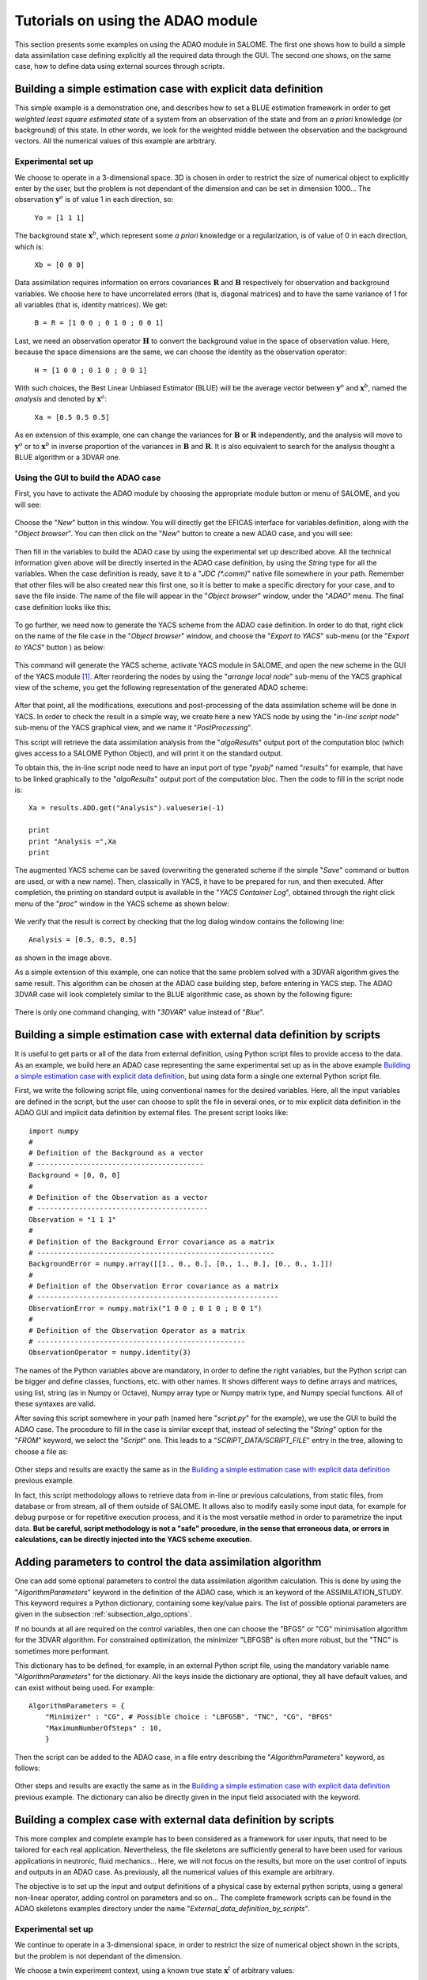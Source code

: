.. _section_examples:

================================================================================
Tutorials on using the ADAO module
================================================================================

.. |eficas_new| image:: images/eficas_new.png
   :align: middle
   :scale: 50%
.. |eficas_save| image:: images/eficas_save.png
   :align: middle
   :scale: 50%
.. |eficas_yacs| image:: images/eficas_yacs.png
   :align: middle
   :scale: 50%

This section presents some examples on using the ADAO module in SALOME. The
first one shows how to build a simple data assimilation case defining
explicitly all the required data through the GUI. The second one shows, on the
same case, how to define data using external sources through scripts.

Building a simple estimation case with explicit data definition
---------------------------------------------------------------

This simple example is a demonstration one, and describes how to set a BLUE
estimation framework in order to get *weighted least square estimated state* of
a system from an observation of the state and from an *a priori* knowledge (or
background) of this state. In other words, we look for the weighted middle
between the observation and the background vectors. All the numerical values of
this example are arbitrary.

Experimental set up
+++++++++++++++++++

We choose to operate in a 3-dimensional space. 3D is chosen in order to restrict
the size of numerical object to explicitly enter by the user, but the problem is
not dependant of the dimension and can be set in dimension 1000... The
observation :math:`\mathbf{y}^o` is of value 1 in each direction, so:

    ``Yo = [1 1 1]``

The background state :math:`\mathbf{x}^b`, which represent some *a priori*
knowledge or a regularization, is of value of 0 in each direction, which is:

    ``Xb = [0 0 0]``

Data assimilation requires information on errors covariances :math:`\mathbf{R}`
and :math:`\mathbf{B}` respectively for observation and background variables. We
choose here to have uncorrelated errors (that is, diagonal matrices) and to have
the same variance of 1 for all variables (that is, identity matrices). We get:

    ``B = R = [1 0 0 ; 0 1 0 ; 0 0 1]``

Last, we need an observation operator :math:`\mathbf{H}` to convert the
background value in the space of observation value. Here, because the space
dimensions are the same, we can choose the identity  as the observation
operator:

    ``H = [1 0 0 ; 0 1 0 ; 0 0 1]``

With such choices, the Best Linear Unbiased Estimator (BLUE) will be the average
vector between :math:`\mathbf{y}^o` and :math:`\mathbf{x}^b`, named the
*analysis* and denoted by :math:`\mathbf{x}^a`:

    ``Xa = [0.5 0.5 0.5]``

As en extension of this example, one can change the variances for
:math:`\mathbf{B}` or :math:`\mathbf{R}` independently, and the analysis will
move to :math:`\mathbf{y}^o` or to :math:`\mathbf{x}^b` in inverse proportion of
the variances in :math:`\mathbf{B}` and :math:`\mathbf{R}`. It is also
equivalent to search for the analysis thought a BLUE algorithm or a 3DVAR one.

Using the GUI to build the ADAO case
++++++++++++++++++++++++++++++++++++

First, you have to activate the ADAO module by choosing the appropriate module
button or menu of SALOME, and you will see:

  .. _adao_activate2:
  .. image:: images/adao_activate.png
    :align: center
    :width: 100%
  .. centered::
    **Activating the module ADAO in SALOME**

Choose the "*New*" button in this window. You will directly get the EFICAS
interface for variables definition, along with the "*Object browser*". You can
then click on the "*New*" button |eficas_new| to create a new ADAO case, and you
will see:

  .. _adao_viewer:
  .. image:: images/adao_viewer.png
    :align: center
    :width: 100%
  .. centered::
    **The EFICAS viewer for cases definition in module ADAO**

Then fill in the variables to build the ADAO case by using the experimental set
up described above. All the technical information given above will be directly
inserted in the ADAO case definition, by using the *String* type for all the
variables. When the case definition is ready, save it to a "*JDC (\*.comm)*"
native file somewhere in your path. Remember that other files will be also
created near this first one, so it is better to make a specific directory for
your case, and to save the file inside. The name of the file will appear in the
"*Object browser*" window, under the "*ADAO*" menu. The final case definition
looks like this:

  .. _adao_jdcexample01:
  .. image:: images/adao_jdcexample01.png
    :align: center
    :width: 100%
  .. centered::
    **Definition of the experimental set up chosen for the ADAO case**

To go further, we need now to generate the YACS scheme from the ADAO case
definition. In order to do that, right click on the name of the file case in the
"*Object browser*" window, and choose the "*Export to YACS*" sub-menu (or the
"*Export to YACS*" button |eficas_yacs|) as below:

  .. _adao_exporttoyacs00:
  .. image:: images/adao_exporttoyacs.png
    :align: center
    :scale: 75%
  .. centered::
    **"Export to YACS" sub-menu to generate the YACS scheme from the ADAO case**

This command will generate the YACS scheme, activate YACS module in SALOME, and
open the new scheme in the GUI of the YACS module [#]_. After reordering the
nodes by using the "*arrange local node*" sub-menu of the YACS graphical view of
the scheme, you get the following representation of the generated ADAO scheme:

  .. _yacs_generatedscheme:
  .. image:: images/yacs_generatedscheme.png
    :align: center
    :width: 100%
  .. centered::
    **YACS generated scheme from the ADAO case**

After that point, all the modifications, executions and post-processing of the
data assimilation scheme will be done in YACS. In order to check the result in a
simple way, we create here a new YACS node by using the "*in-line script node*"
sub-menu of the YACS graphical view, and we name it "*PostProcessing*".

This script will retrieve the data assimilation analysis from the
"*algoResults*" output port of the computation bloc (which gives access to a
SALOME Python Object), and will print it on the standard output. 

To obtain this, the in-line script node need to have an input port of type
"*pyobj*" named "*results*" for example, that have to be linked graphically to
the "*algoResults*" output port of the computation bloc. Then the code to fill
in the script node is::

    Xa = results.ADD.get("Analysis").valueserie(-1)

    print
    print "Analysis =",Xa
    print

The augmented YACS scheme can be saved (overwriting the generated scheme if the
simple "*Save*" command or button are used, or with a new name). Then,
classically in YACS, it have to be prepared for run, and then executed. After
completion, the printing on standard output is available in the "*YACS Container
Log*", obtained through the right click menu of the "*proc*" window in the YACS
scheme as shown below:

  .. _yacs_containerlog:
  .. image:: images/yacs_containerlog.png
    :align: center
    :width: 100%
  .. centered::
    **YACS menu for Container Log, and dialog window showing the log**

We verify that the result is correct by checking that the log dialog window
contains the following line::

    Analysis = [0.5, 0.5, 0.5]

as shown in the image above.

As a simple extension of this example, one can notice that the same problem
solved with a 3DVAR algorithm gives the same result. This algorithm can be
chosen at the ADAO case building step, before entering in YACS step. The
ADAO 3DVAR case will look completely similar to the BLUE algorithmic case, as
shown by the following figure:

  .. _adao_jdcexample02:
  .. image:: images/adao_jdcexample02.png
    :align: center
    :width: 100%
  .. centered::
    **Defining an ADAO 3DVAR case looks completely similar to a BLUE case**

There is only one command changing, with "*3DVAR*" value instead of "*Blue*".

Building a simple estimation case with external data definition by scripts
--------------------------------------------------------------------------

It is useful to get parts or all of the data from external definition, using
Python script files to provide access to the data. As an example, we build here
an ADAO case representing the same experimental set up as in the above example
`Building a simple estimation case with explicit data definition`_, but using
data form a single one external Python script file.

First, we write the following script file, using conventional names for the
desired variables. Here, all the input variables are defined in the script, but
the user can choose to split the file in several ones, or to mix explicit data
definition in the ADAO GUI and implicit data definition by external files. The
present script looks like::

    import numpy
    #
    # Definition of the Background as a vector
    # ----------------------------------------
    Background = [0, 0, 0]
    #
    # Definition of the Observation as a vector
    # -----------------------------------------
    Observation = "1 1 1"
    #
    # Definition of the Background Error covariance as a matrix
    # ---------------------------------------------------------
    BackgroundError = numpy.array([[1., 0., 0.], [0., 1., 0.], [0., 0., 1.]])
    #
    # Definition of the Observation Error covariance as a matrix
    # ----------------------------------------------------------
    ObservationError = numpy.matrix("1 0 0 ; 0 1 0 ; 0 0 1")
    #
    # Definition of the Observation Operator as a matrix
    # --------------------------------------------------
    ObservationOperator = numpy.identity(3)

The names of the Python variables above are mandatory, in order to define the
right variables, but the Python script can be bigger and define classes,
functions, etc. with other names. It shows different ways to define arrays and
matrices, using list, string (as in Numpy or Octave), Numpy array type or Numpy
matrix type, and Numpy special functions. All of these syntaxes are valid.

After saving this script somewhere in your path (named here "*script.py*" for
the example), we use the GUI to build the ADAO case. The procedure to fill in
the case is similar except that, instead of selecting the "*String*" option for
the "*FROM*" keyword, we select the "*Script*" one. This leads to a
"*SCRIPT_DATA/SCRIPT_FILE*" entry in the tree, allowing to choose a file as:

  .. _adao_scriptentry01:
  .. image:: images/adao_scriptentry01.png
    :align: center
    :width: 100%
  .. centered::
    **Defining an input value using an external script file**

Other steps and results are exactly the same as in the `Building a simple
estimation case with explicit data definition`_ previous example.

In fact, this script methodology allows to retrieve data from in-line or previous
calculations, from static files, from database or from stream, all of them
outside of SALOME. It allows also to modify easily some input data, for example
for debug purpose or for repetitive execution process, and it is the most
versatile method in order to parametrize the input data. **But be careful,
script methodology is not a "safe" procedure, in the sense that erroneous
data, or errors in calculations, can be directly injected into the YACS scheme
execution.**

Adding parameters to control the data assimilation algorithm
------------------------------------------------------------

One can add some optional parameters to control the data assimilation algorithm
calculation. This is done by using the "*AlgorithmParameters*" keyword in the
definition of the ADAO case, which is an keyword of the ASSIMILATION_STUDY. This
keyword requires a Python dictionary, containing some key/value pairs. The list
of possible optional parameters are given in the subsection
:ref:`subsection_algo_options`.

If no bounds at all are required on the control variables, then one can choose
the "BFGS" or "CG" minimisation algorithm for the 3DVAR algorithm. For
constrained optimization, the minimizer "LBFGSB" is often more robust, but the
"TNC" is sometimes more performant.

This dictionary has to be defined, for example, in an external Python script
file, using the mandatory variable name "*AlgorithmParameters*" for the
dictionary. All the keys inside the dictionary are optional, they all have
default values, and can exist without being used. For example::

    AlgorithmParameters = {
        "Minimizer" : "CG", # Possible choice : "LBFGSB", "TNC", "CG", "BFGS"
        "MaximumNumberOfSteps" : 10,
        }

Then the script can be added to the ADAO case, in a file entry describing the
"*AlgorithmParameters*" keyword, as follows:

  .. _adao_scriptentry02:
  .. image:: images/adao_scriptentry02.png
    :align: center
    :width: 100%
  .. centered::
    **Adding parameters to control the algorithm**

Other steps and results are exactly the same as in the `Building a simple
estimation case with explicit data definition`_ previous example. The dictionary
can also be directly given in the input field associated with the keyword.

Building a complex case with external data definition by scripts
----------------------------------------------------------------

This more complex and complete example has to been considered as a framework for
user inputs, that need to be tailored for each real application. Nevertheless,
the file skeletons are sufficiently general to have been used for various
applications in neutronic, fluid mechanics... Here, we will not focus on the
results, but more on the user control of inputs and outputs in an ADAO case. As
previously, all the numerical values of this example are arbitrary.

The objective is to set up the input and output definitions of a physical case
by external python scripts, using a general non-linear operator, adding control
on parameters and so on... The complete framework scripts can be found in the
ADAO skeletons examples directory under the name
"*External_data_definition_by_scripts*".

Experimental set up
+++++++++++++++++++

We continue to operate in a 3-dimensional space, in order to restrict
the size of numerical object shown in the scripts, but the problem is
not dependant of the dimension. 

We choose a twin experiment context, using a known true state
:math:`\mathbf{x}^t` of arbitrary values:

    ``Xt = [1 2 3]``

The background state :math:`\mathbf{x}^b`, which represent some *a priori*
knowledge of the true state, is build as a normal random perturbation of 20% the
true state :math:`\mathbf{x}^t` for each component, which is:

    ``Xb = Xt + normal(0, 20%*Xt)``

To describe the background error covariances matrix :math:`\mathbf{B}`, we make
as previously the hypothesis of uncorrelated errors (that is, a diagonal matrix,
of size 3x3 because :math:`\mathbf{x}^b` is of lenght 3) and to have the same
variance of 0.1 for all variables. We get:

    ``B = 0.1 * diagonal( lenght(Xb) )``

We suppose that there exist an observation operator :math:`\mathbf{H}`, which
can be non linear. In real calibration procedure or inverse problems, the
physical simulation codes are embedded in the observation operator. We need also
to know its gradient with respect to each calibrated variable, which is a rarely
known information with industrial codes. But we will see later how to obtain an
approximated gradient in this case.

Being in twin experiments, the observation :math:`\mathbf{y}^o` and its error
covariances matrix :math:`\mathbf{R}` are generated by using the true state
:math:`\mathbf{x}^t` and the observation operator :math:`\mathbf{H}`:

    ``Yo = H( Xt )``

and, with an arbitrary standard deviation of 1% on each error component:

    ``R = 0.0001 * diagonal( lenght(Yo) )``

All the required data assimilation informations are then defined.

Skeletons of the scripts describing the setup
+++++++++++++++++++++++++++++++++++++++++++++

We give here the essential parts of each script used afterwards to build the ADAO
case. Remember that using these scripts in real Python files requires to
correctly define the path to imported modules or codes (even if the module is in
the same directory that the importing Python file ; we indicate the path
adjustment using the mention ``"# INSERT PHYSICAL SCRIPT PATH"``), the encoding
if necessary, etc. The indicated file names for the following scripts are
arbitrary. Examples of complete file scripts are available in the ADAO examples
standard directory.

We first define the true state :math:`\mathbf{x}^t` and some convenient matrix
building function, in a Python script file named
``Physical_data_and_covariance_matrices.py``::

    import numpy
    #
    def True_state():
        """
        Arbitrary values and names, as a tuple of two series of same length
        """
        return (numpy.array([1, 2, 3]), ['Para1', 'Para2', 'Para3'])
    #
    def Simple_Matrix( size, diagonal=None ):
        """
        Diagonal matrix, with either 1 or a given vector on the diagonal
        """
        if diagonal is not None:
            S = numpy.diag( diagonal )
        else:
            S = numpy.matrix(numpy.identity(int(size)))
        return S

We can then define the background state :math:`\mathbf{x}^b` as a random
perturbation of the true state, adding at the end of the script the definition
of a *required ADAO variable* in order to export the defined value. It is done
in a Python script file named ``Script_Background_xb.py``::

    from Physical_data_and_covariance_matrices import True_state
    import numpy
    #
    xt, names = True_state()
    #
    Standard_deviation = 0.2*xt # 20% for each variable
    #
    xb = xt + abs(numpy.random.normal(0.,Standard_deviation,size=(len(xt),)))
    #
    # Creating the required ADAO variable
    # -----------------------------------
    Background = list(xb)

In the same way, we define the background error covariance matrix
:math:`\mathbf{B}` as a diagonal matrix of the same diagonal length as the
background of the true state, using the convenient function already defined. It
is done in a Python script file named ``Script_BackgroundError_B.py``::

    from Physical_data_and_covariance_matrices import True_state, Simple_Matrix
    #
    xt, names = True_state()
    #
    B = 0.1 * Simple_Matrix( size = len(xt) )
    #
    # Creating the required ADAO variable
    # -----------------------------------
    BackgroundError = B

To continue, we need the observation operator :math:`\mathbf{H}` as a function
of the state. It is here defined in an external file named
``"Physical_simulation_functions.py"``, which should contain functions
conveniently named here ``"FunctionH"`` and ``"AdjointH"``. These functions are
user ones, representing as programming functions the :math:`\mathbf{H}` operator
and its adjoint. We suppose these functions are given by the user. A simple
skeleton is given in the Python script file ``Physical_simulation_functions.py``
of the ADAO examples standard directory. It can be used in the case only the
non-linear direct physical simulation exists. The script is partly reproduced
here for convenience::

    def FunctionH( XX ):
        """ Direct non-linear simulation operator """
        #
        # --------------------------------------> EXAMPLE TO BE REMOVED
        if type(XX) is type(numpy.matrix([])):  # EXAMPLE TO BE REMOVED
            HX = XX.A1.tolist()                 # EXAMPLE TO BE REMOVED
        elif type(XX) is type(numpy.array([])): # EXAMPLE TO BE REMOVED
            HX = numpy.matrix(XX).A1.tolist()   # EXAMPLE TO BE REMOVED
        else:                                   # EXAMPLE TO BE REMOVED
            HX = XX                             # EXAMPLE TO BE REMOVED
        # --------------------------------------> EXAMPLE TO BE REMOVED
        #
        return numpy.array( HX )
    #
    def TangentHMatrix( X, increment = 0.01, centeredDF = False ):
        """ Tangent operator (Jacobian) calculated by finite differences """
        #
        dX  = increment * X.A1
        #
        if centeredDF:
            # 
            Jacobian  = []
            for i in range( len(dX) ):
                X_plus_dXi     = numpy.array( X.A1 )
                X_plus_dXi[i]  = X[i] + dX[i]
                X_moins_dXi    = numpy.array( X.A1 )
                X_moins_dXi[i] = X[i] - dX[i]
                #
                HX_plus_dXi  = FunctionH( X_plus_dXi )
                HX_moins_dXi = FunctionH( X_moins_dXi )
                #
                HX_Diff = ( HX_plus_dXi - HX_moins_dXi ) / (2.*dX[i])
                #
                Jacobian.append( HX_Diff )
            #
        else:
            #
            HX_plus_dX = []
            for i in range( len(dX) ):
                X_plus_dXi    = numpy.array( X.A1 )
                X_plus_dXi[i] = X[i] + dX[i]
                #
                HX_plus_dXi = FunctionH( X_plus_dXi )
                #
                HX_plus_dX.append( HX_plus_dXi )
            #
            HX = FunctionH( X )
            #
            Jacobian = []
            for i in range( len(dX) ):
                Jacobian.append( ( HX_plus_dX[i] - HX ) / dX[i] )
        #
        Jacobian = numpy.matrix( Jacobian )
        #
        return Jacobian
    #
    def TangentH( X ):
        """ Tangent operator """
        _X = numpy.asmatrix(X).flatten().T
        HtX = self.TangentHMatrix( _X ) * _X
        return HtX.A1
    #
    def AdjointH( (X, Y) ):
        """ Ajoint operator """
        #
        Jacobian = TangentHMatrix( X, centeredDF = False )
        #
        Y = numpy.asmatrix(Y).flatten().T
        HaY = numpy.dot(Jacobian, Y)
        #
        return HaY.A1

We insist on the fact that these non-linear operator ``"FunctionH"``, tangent
operator ``"TangentH"`` and adjoint operator ``"AdjointH"`` come from the
physical knowledge, include the reference physical simulation code and its
eventual adjoint, and have to be carefully set up by the data assimilation user.
The errors in or missuses of the operators can not be detected or corrected by
the data assimilation framework alone.

To operates in the module ADAO, it is required to define for ADAO these
different types of operators: the (potentially non-linear) standard observation
operator, named ``"Direct"``, its linearised approximation, named ``"Tangent"``,
and the adjoint operator named ``"Adjoint"``. The Python script have to retrieve
an input parameter, found under the key "value", in a variable named
``"specificParameters"`` of the SALOME input data and parameters
``"computation"`` dictionary variable. If the operator is already linear, the
``"Direct"`` and ``"Tangent"`` functions are the same, as it can be supposed
here. The following example Python script file named
``Script_ObservationOperator_H.py``, illustrates the case::

    import Physical_simulation_functions
    import numpy, logging
    #
    # -----------------------------------------------------------------------
    # SALOME input data and parameters: all information are the required input
    # variable "computation", containing for example:
    #      {'inputValues': [[[[0.0, 0.0, 0.0]]]],
    #       'inputVarList': ['adao_default'],
    #       'outputVarList': ['adao_default'],
    #       'specificParameters': [{'name': 'method', 'value': 'Direct'}]}
    # -----------------------------------------------------------------------
    #
    # Recovering the type of computation: "Direct", "Tangent" or "Adjoint"
    # --------------------------------------------------------------------
    method = ""
    for param in computation["specificParameters"]:
        if param["name"] == "method":
            method = param["value"]
    logging.info("ComputationFunctionNode: Found method is \'%s\'"%method)
    #
    # Loading the H operator functions from external definitions
    # ----------------------------------------------------------
    logging.info("ComputationFunctionNode: Loading operator functions")
    FunctionH = Physical_simulation_functions.FunctionH
    TangentH  = Physical_simulation_functions.TangentH
    AdjointH  = Physical_simulation_functions.AdjointH
    #
    # Executing the possible computations
    # -----------------------------------
    if method == "Direct":
        logging.info("ComputationFunctionNode: Direct computation")
        Xcurrent = computation["inputValues"][0][0][0]
        data = FunctionH(numpy.matrix( Xcurrent ).T)
    #
    if method == "Tangent":
        logging.info("ComputationFunctionNode: Tangent computation")
        Xcurrent = computation["inputValues"][0][0][0]
        data = TangentH(numpy.matrix( Xcurrent ).T)
    #
    if method == "Adjoint":
        logging.info("ComputationFunctionNode: Adjoint computation")
        Xcurrent = computation["inputValues"][0][0][0]
        Ycurrent = computation["inputValues"][0][0][1]
        data = AdjointH((numpy.matrix( Xcurrent ).T, numpy.matrix( Ycurrent ).T))
    #
    # Formatting the output
    # ---------------------
    logging.info("ComputationFunctionNode: Formatting the output")
    it = data.flat
    outputValues = [[[[]]]]
    for val in it:
      outputValues[0][0][0].append(val)
    #
    # Creating the required ADAO variable
    # -----------------------------------
    result = {}
    result["outputValues"]        = outputValues
    result["specificOutputInfos"] = []
    result["returnCode"]          = 0
    result["errorMessage"]        = ""

As output, this script has to define a nested list variable, as shown above with
the ``"outputValues"`` variable, where the nested levels describe the different
variables included in the state, then the different possible states at the same
time, then the different time steps. In this case, because there is only one
time step and one state, and all the variables are stored together, we only set
the most inner level of the lists.

In this twin experiments framework, the observation :math:`\mathbf{y}^o` and its
error covariances matrix :math:`\mathbf{R}` can be generated. It is done in two
Python script files, the first one being named ``Script_Observation_yo.py``::

    from Physical_data_and_covariance_matrices import True_state
    from Physical_simulation_functions import FunctionH
    #
    xt, noms = True_state()
    #
    yo = FunctionH( xt )
    #
    # Creating the required ADAO variable
    # -----------------------------------
    Observation = list(yo)

and the second one named ``Script_ObservationError_R.py``::

    from Physical_data_and_covariance_matrices import True_state, Simple_Matrix
    from Physical_simulation_functions import FunctionH
    #
    xt, names = True_state()
    #
    yo = FunctionH( xt )
    #
    R  = 0.0001 * Simple_Matrix( size = len(yo) )
    #
    # Creating the required ADAO variable
    # -----------------------------------
    ObservationError = R

As in previous examples, it can be useful to define some parameters for the data
assimilation algorithm. For example, if we use the standard 3DVAR algorithm, the
following parameters can be defined in a Python script file named
``Script_AlgorithmParameters.py``::

    # Creating the required ADAO variable
    # -----------------------------------
    AlgorithmParameters = {
        "Minimizer" : "TNC",         # Possible : "LBFGSB", "TNC", "CG", "BFGS"
        "MaximumNumberOfSteps" : 15, # Number of global iterative steps
        "Bounds" : [
            [ None, None ],          # Bound on the first parameter
            [ 0., 4. ],              # Bound on the second parameter
            [ 0., None ],            # Bound on the third parameter
            ],
    }

Finally, it is common to post-process the results, retrieving them after the
data assimilation phase in order to analyse, print or show them. It requires to
use a intermediary Python script file in order to extract these results. The
following example Python script file named ``Script_UserPostAnalysis.py``,
illustrates the fact::

    from Physical_data_and_covariance_matrices import True_state
    import numpy
    #
    xt, names   = True_state()
    xa          = ADD.get("Analysis").valueserie(-1)
    x_series    = ADD.get("CurrentState").valueserie()
    J           = ADD.get("CostFunctionJ").valueserie()
    #
    # Verifying the results by printing
    # ---------------------------------
    print
    print "xt = %s"%xt
    print "xa = %s"%numpy.array(xa)
    print
    for i in range( len(x_series) ):
        print "Step %2i : J = %.5e  et  X = %s"%(i, J[i], x_series[i])
    print

At the end, we get a description of the whole case setup through a set of files
listed here:

#.      ``Physical_data_and_covariance_matrices.py``
#.      ``Physical_simulation_functions.py``
#.      ``Script_AlgorithmParameters.py``
#.      ``Script_BackgroundError_B.py``
#.      ``Script_Background_xb.py``
#.      ``Script_ObservationError_R.py``
#.      ``Script_ObservationOperator_H.py``
#.      ``Script_Observation_yo.py``
#.      ``Script_UserPostAnalysis.py``

We insist here that all these scripts are written by the user and can not be
automatically tested. So the user is required to verify the scripts (and in
particular their input/output) in order to limit the difficulty of debug. We
recall: **script methodology is not a "safe" procedure, in the sense that
erroneous data, or errors in calculations, can be directly injected into the
YACS scheme execution.**

Building the case with external data definition by scripts
++++++++++++++++++++++++++++++++++++++++++++++++++++++++++

All these scripts can then be used to define the ADAO case with external data
definition by Python script files. It is entirely similar to the method
described in the `Building a simple estimation case with external data
definition by scripts`_ previous section. For each variable to be defined, we
select the "*Script*" option of the "*FROM*" keyword, which leads to a
"*SCRIPT_DATA/SCRIPT_FILE*" entry in the tree.

The other steps to build the ADAO case are exactly the same as in the `Building
a simple estimation case with explicit data definition`_ previous section.

Using the simple linear operator :math:`\mathbf{H}` from the Python script file
``Physical_simulation_functions.py`` in the ADAO examples standard directory,
the results will look like::

    xt = [1 2 3]
    xa = [ 1.000014    2.000458  3.000390]

    Step  0 : J = 1.81750e+03  et  X = [1.014011, 2.459175, 3.390462]
    Step  1 : J = 1.81750e+03  et  X = [1.014011, 2.459175, 3.390462]
    Step  2 : J = 1.79734e+01  et  X = [1.010771, 2.040342, 2.961378]
    Step  3 : J = 1.79734e+01  et  X = [1.010771, 2.040342, 2.961378]
    Step  4 : J = 1.81909e+00  et  X = [1.000826, 2.000352, 3.000487]
    Step  5 : J = 1.81909e+00  et  X = [1.000826, 2.000352, 3.000487]
    Step  6 : J = 1.81641e+00  et  X = [1.000247, 2.000651, 3.000156]
    Step  7 : J = 1.81641e+00  et  X = [1.000247, 2.000651, 3.000156]
    Step  8 : J = 1.81569e+00  et  X = [1.000015, 2.000432, 3.000364]
    Step  9 : J = 1.81569e+00  et  X = [1.000015, 2.000432, 3.000364]
    Step 10 : J = 1.81568e+00  et  X = [1.000013, 2.000458, 3.000390]
    ...

The state at the first step is the randomly generated background state
:math:`\mathbf{x}^b`. After completion, these printing on standard output is
available in the "*YACS Container Log*", obtained through the right click menu
of the "*proc*" window in the YACS scheme.

.. [#] For more information on YACS, see the the *YACS module User's Guide* available in the main "*Help*" menu of SALOME GUI.
